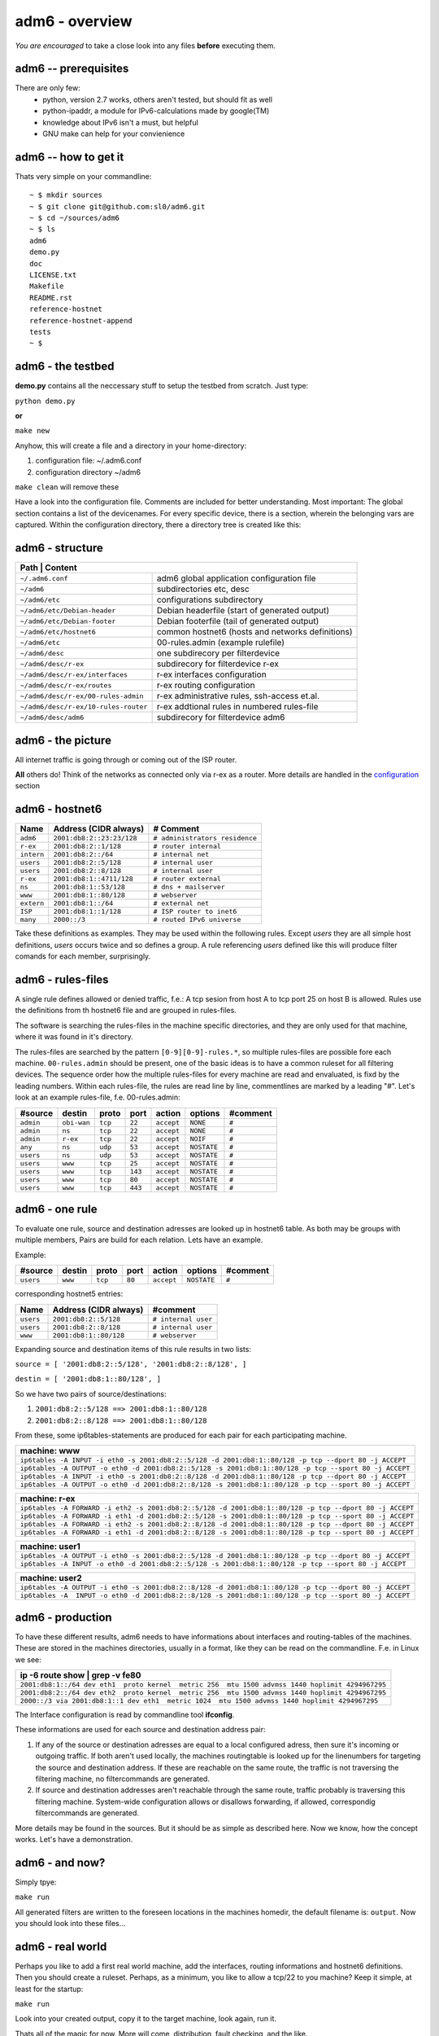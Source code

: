 ===============
adm6 - overview
===============

.. image:: adm6-logo.png
   :width: 250px
   :align: right
   :alt: adm6 logo



*You are encouraged* to take a close look into any files 
**before** executing them.

adm6 -- prerequisites
=====================

There are only few: 
   - python, version 2.7 works, others aren't tested, but should fit as well
   - python-ipaddr, a module for IPv6-calculations made by google(TM)
   - knowledge about IPv6 isn't a must, but helpful
   - GNU make can help for your convienience

adm6 -- how to get it
=====================

Thats very simple on your commandline:
::

   ~ $ mkdir sources
   ~ $ git clone git@github.com:sl0/adm6.git
   ~ $ cd ~/sources/adm6 
   ~ $ ls 
   adm6
   demo.py
   doc
   LICENSE.txt
   Makefile
   README.rst
   reference-hostnet
   reference-hostnet-append
   tests
   ~ $

adm6 - the testbed
==================

**demo.py** contains all the neccessary stuff to setup the testbed from scratch. Just type:

``python demo.py``   

**or**     

``make new``

Anyhow, this will create a file and a directory in your home-directory:

#. configuration file: ~/.adm6.conf
#. configuration directory ~/adm6

``make clean`` will remove these

Have a look into the configuration file. Comments are included for better 
understanding. Most important: The global section contains a list of the 
devicenames. For every specific device, there is a section, wherein the 
belonging vars are captured. Within the configuration directory, there a 
directory tree is created like this:

adm6 - structure
================

+--------------------------------------+---------------------------------------------------+
|  **Path**              | **Content**                                                     |
+======================================+===================================================+
| ``~/.adm6.conf``                     | adm6 global application configuration file        |
+--------------------------------------+---------------------------------------------------+
| ``~/adm6``                           | subdirectories etc, desc                          |
+--------------------------------------+---------------------------------------------------+
| ``~/adm6/etc``                       | configurations subdirectory                       |
+--------------------------------------+---------------------------------------------------+
| ``~/adm6/etc/Debian-header``         | Debian headerfile (start of generated output)     |
+--------------------------------------+---------------------------------------------------+
| ``~/adm6/etc/Debian-footer``         | Debian footerfile (tail of generated output)      |
+--------------------------------------+---------------------------------------------------+
| ``~/adm6/etc/hostnet6``              | common hostnet6 (hosts and networks definitions)  |
+--------------------------------------+---------------------------------------------------+
| ``~/adm6/etc``                       | 00-rules.admin (example rulefile)                 |
+--------------------------------------+---------------------------------------------------+
| ``~/adm6/desc``                      | one subdirecory per filterdevice                  |
+--------------------------------------+---------------------------------------------------+
| ``~/adm6/desc/r-ex``                 | subdirecory for filterdevice r-ex                 |
+--------------------------------------+---------------------------------------------------+
| ``~/adm6/desc/r-ex/interfaces``      | r-ex interfaces configuration                     |
+--------------------------------------+---------------------------------------------------+
| ``~/adm6/desc/r-ex/routes``          | r-ex routing configuration                        |
+--------------------------------------+---------------------------------------------------+
| ``~/adm6/desc/r-ex/00-rules-admin``  | r-ex administrative rules, ssh-access et.al.      |
+--------------------------------------+---------------------------------------------------+
| ``~/adm6/desc/r-ex/10-rules-router`` | r-ex addtional rules in numbered rules-file       |
+--------------------------------------+---------------------------------------------------+
| ``~/adm6/desc/adm6``                 | subdirecory for filterdevice adm6                 |
+--------------------------------------+---------------------------------------------------+


adm6 - the picture
==================

All internet traffic is going through or coming out of the ISP router.

**All** others do! Think of the networks as connected only via r-ex as a router. 
More details are handled in the `configuration <config.html>`_ section 

.. nwdiag::

   diagram {
       inet6 -- ISP;
       inet6 [shape = cloud, color = "#e0e0e0", address ="2001:db8:1::1"];
    network extern {
       address = "2001:db8:1::/64"
       ISP  [address = "2001:db8:1::1"];
       r-ex [address = "2001:db8:1::4711"];
       www  [address = "2001:db8:1::80"];
       ns   [address = "2001:db8:1::53"];
    }
    network intern {
       address = "2001:db8:2::/64"
       r-ex    [label = "r-ex", description = "router", address = "2001:db8:2::1"];
       adm6    [description = "Admin", address = "2001:db8:2::23:23"];
       user1   [description = "User", address = "2001:db8:2::1"];
       user2   [description = "User", address = "2001:db8:2::2"];
    }
  }

adm6 - hostnet6
===============


+-------------------+-------------------------------------------+--------------------------------+
| Name              |  Address  (CIDR always)                   | # Comment                      |
+===================+===========================================+================================+
| ``adm6``          | ``2001:db8:2::23:23/128``                 | ``# administrators residence`` |
+-------------------+-------------------------------------------+--------------------------------+
| ``r-ex``          | ``2001:db8:2::1/128``                     | ``# router internal``          |
+-------------------+-------------------------------------------+--------------------------------+
| ``intern``        | ``2001:db8:2::/64``                       | ``# internal net``             |
+-------------------+-------------------------------------------+--------------------------------+
| ``users``         | ``2001:db8:2::5/128``                     | ``# internal user``            |
+-------------------+-------------------------------------------+--------------------------------+
| ``users``         | ``2001:db8:2::8/128``                     | ``# internal user``            |
+-------------------+-------------------------------------------+--------------------------------+
| ``r-ex``          | ``2001:db8:1::4711/128``                  | ``# router external``          |
+-------------------+-------------------------------------------+--------------------------------+
| ``ns``            | ``2001:db8:1::53/128``                    | ``# dns + mailserver``         |
+-------------------+-------------------------------------------+--------------------------------+
| ``www``           | ``2001:db8:1::80/128``                    | ``# webserver``                |
+-------------------+-------------------------------------------+--------------------------------+
| ``extern``        | ``2001:db8:1::/64``                       | ``# external net``             |
+-------------------+-------------------------------------------+--------------------------------+
| ``ISP``           | ``2001:db8:1::1/128``                     | ``# ISP router to inet6``      |
+-------------------+-------------------------------------------+--------------------------------+
| ``many``          | ``2000::/3``                              | ``# routed IPv6 universe``     |
+-------------------+-------------------------------------------+--------------------------------+

Take these definitions as examples. They may be used within the following rules. 
Except `users` they are all simple host definitions, `users` occurs twice and so 
defines a group. A rule referencing `users` defined like this will produce filter 
comands for each member, surprisingly.


adm6 - rules-files
==================


A single rule defines allowed or denied traffic, f.e.: 
A tcp sesion from host A to tcp port 25 on host B is allowed. 
Rules use the definitions from th hostnet6 file and are 
grouped in rules-files. 

The software is searching the rules-files in the machine 
specific directories, and they are only used for that 
machine, where it was found in it's directory.

The rules-files are searched by the pattern ``[0-9][0-9]-rules.*``, 
so multiple rules-files are possible fore each machine. 
``00-rules.admin`` should be present, one of the basic ideas is to 
have a common ruleset for all filtering devices. The sequence order how 
the multiple rules-files for every machine are read and envaluated, is 
fixd by the leading numbers. Within each rules-file, the rules are read line by 
line, commentlines are marked by a leading "#". Let's look at an example 
rules-file, f.e. 00-rules.admin:

.. tabularcolumns |R|L|L|p{5cm}|L|


+-----------+-------------+---------+---------+------------+-----------------+----------+
| #source   | destin      | proto   | port    | action     | options         | #comment |
+===========+=============+=========+=========+============+=================+==========+
| ``admin`` | ``obi-wan`` | ``tcp`` |  ``22`` | ``accept`` | ``NONE``        | ``#``    |
+-----------+-------------+---------+---------+------------+-----------------+----------+
| ``admin`` | ``ns``      | ``tcp`` |  ``22`` | ``accept`` | ``NONE``        | ``#``    |
+-----------+-------------+---------+---------+------------+-----------------+----------+
| ``admin`` | ``r-ex``    | ``tcp`` |  ``22`` | ``accept`` | ``NOIF``        | ``#``    |
+-----------+-------------+---------+---------+------------+-----------------+----------+
| ``any``   | ``ns``      | ``udp`` |  ``53`` | ``accept`` | ``NOSTATE``     | ``#``    |
+-----------+-------------+---------+---------+------------+-----------------+----------+
| ``users`` | ``ns``      | ``udp`` |  ``53`` | ``accept`` | ``NOSTATE``     | ``#``    |
+-----------+-------------+---------+---------+------------+-----------------+----------+
| ``users`` | ``www``     | ``tcp`` |  ``25`` | ``accept`` | ``NOSTATE``     | ``#``    |
+-----------+-------------+---------+---------+------------+-----------------+----------+
| ``users`` | ``www``     | ``tcp`` | ``143`` | ``accept`` | ``NOSTATE``     | ``#``    |
+-----------+-------------+---------+---------+------------+-----------------+----------+
| ``users`` | ``www``     | ``tcp`` |  ``80`` | ``accept`` | ``NOSTATE``     | ``#``    |
+-----------+-------------+---------+---------+------------+-----------------+----------+
| ``users`` | ``www``     | ``tcp`` | ``443`` | ``accept`` | ``NOSTATE``     | ``#``    |
+-----------+-------------+---------+---------+------------+-----------------+----------+


adm6 - one rule
===============

To evaluate one rule, source and destination adresses are looked up in hostnet6 table.
As both may be groups with multiple members, Pairs are build for each relation. Lets
have an example.

Example:

+-----------+-------------+---------+---------+------------+-----------------+----------+
| #source   | destin      | proto   | port    | action     | options         | #comment |
+===========+=============+=========+=========+============+=================+==========+
| ``users`` | ``www``     | ``tcp`` |  ``80`` | ``accept`` | ``NOSTATE``     | ``#``    |
+-----------+-------------+---------+---------+------------+-----------------+----------+


corresponding hostnet5 entries:

+-------------------+-------------------------------------------+----------------------------+
| Name              |  Address  (CIDR always)                   | #comment                   |
+===================+===========================================+============================+
| ``users``         | ``2001:db8:2::5/128``                     | ``# internal user``        |
+-------------------+-------------------------------------------+----------------------------+
| ``users``         | ``2001:db8:2::8/128``                     | ``# internal user``        |
+-------------------+-------------------------------------------+----------------------------+
| ``www``           | ``2001:db8:1::80/128``                    | ``# webserver``            |
+-------------------+-------------------------------------------+----------------------------+


Expanding source and destination items of this rule results in two lists:

``source = [ '2001:db8:2::5/128', '2001:db8:2::8/128', ]``

``destin = [ '2001:db8:1::80/128', ]``

So we have two pairs of source/destinations:

1. ``2001:db8:2::5/128 ==> 2001:db8:1::80/128``

2. ``2001:db8:2::8/128 ==> 2001:db8:1::80/128``

From these, some ip6tables-statements are produced for each pair for each participating machine.

+--------------------------------------------------------------------------------------------------------------+
|   machine:        **www**                                                                                    |
+==============================================================================================================+
| ``ip6tables -A INPUT -i eth0 -s 2001:db8:2::5/128 -d 2001:db8:1::80/128 -p tcp --dport 80 -j ACCEPT``        |
+--------------------------------------------------------------------------------------------------------------+
| ``ip6tables -A OUTPUT -o eth0 -d 2001:db8:2::5/128 -s 2001:db8:1::80/128 -p tcp --sport 80 -j ACCEPT``       |
+--------------------------------------------------------------------------------------------------------------+
| ``ip6tables -A INPUT -i eth0 -s 2001:db8:2::8/128 -d 2001:db8:1::80/128 -p tcp --dport 80 -j ACCEPT``        |
+--------------------------------------------------------------------------------------------------------------+
| ``ip6tables -A OUTPUT -o eth0 -d 2001:db8:2::8/128 -s 2001:db8:1::80/128 -p tcp --sport 80 -j ACCEPT``       |
+--------------------------------------------------------------------------------------------------------------+


+--------------------------------------------------------------------------------------------------------------+
|   machine:        **r-ex**                                                                                   |
+==============================================================================================================+
| ``ip6tables -A FORWARD -i eth2 -s 2001:db8:2::5/128 -d 2001:db8:1::80/128 -p tcp --dport 80 -j ACCEPT``      |
+--------------------------------------------------------------------------------------------------------------+
| ``ip6tables -A FORWARD -i eth1 -d 2001:db8:2::5/128 -s 2001:db8:1::80/128 -p tcp --sport 80 -j ACCEPT``      |
+--------------------------------------------------------------------------------------------------------------+
| ``ip6tables -A FORWARD -i eth2 -s 2001:db8:2::8/128 -d 2001:db8:1::80/128 -p tcp --dport 80 -j ACCEPT``      |
+--------------------------------------------------------------------------------------------------------------+
| ``ip6tables -A FORWARD -i eth1 -d 2001:db8:2::8/128 -s 2001:db8:1::80/128 -p tcp --sport 80 -j ACCEPT``      |
+--------------------------------------------------------------------------------------------------------------+


+--------------------------------------------------------------------------------------------------------------+
|   machine:        **user1**                                                                                  |
+==============================================================================================================+
| ``ip6tables -A OUTPUT -i eth0 -s 2001:db8:2::5/128 -d 2001:db8:1::80/128 -p tcp --dport 80 -j ACCEPT``       |
+--------------------------------------------------------------------------------------------------------------+
| ``ip6tables -A INPUT -o eth0 -d 2001:db8:2::5/128 -s 2001:db8:1::80/128 -p tcp --sport 80 -j ACCEPT``        |
+--------------------------------------------------------------------------------------------------------------+


+--------------------------------------------------------------------------------------------------------------+
|   machine:        **user2**                                                                                  |
+==============================================================================================================+
| ``ip6tables -A OUTPUT -i eth0 -s 2001:db8:2::8/128 -d 2001:db8:1::80/128 -p tcp --dport 80 -j ACCEPT``       |
+--------------------------------------------------------------------------------------------------------------+
| ``ip6tables -A  INPUT -o eth0 -d 2001:db8:2::8/128 -s 2001:db8:1::80/128 -p tcp --sport 80 -j ACCEPT``       |
+--------------------------------------------------------------------------------------------------------------+


adm6 - production
=================

To have these different results, adm6 needs to have 
informations about interfaces and routing-tables of the machines.
These are stored in the machines directories, usually in a format, like they 
can be read on the commandline. F.e. in Linux we see:

+---------------------------------------------------------------------------------------------------+
| ip -6 route show | grep -v fe80                                                                   |
+===================================================================================================+
| ``2001:db8:1::/64 dev eth1  proto kernel  metric 256  mtu 1500 advmss 1440 hoplimit 4294967295``  |
+---------------------------------------------------------------------------------------------------+
| ``2001:db8:2::/64 dev eth2  proto kernel  metric 256  mtu 1500 advmss 1440 hoplimit 4294967295``  |
+---------------------------------------------------------------------------------------------------+
| ``2000::/3 via 2001:db8:1::1 dev eth1  metric 1024  mtu 1500 advmss 1440 hoplimit 4294967295``    |
+---------------------------------------------------------------------------------------------------+

The Interface configuration is read by commandline tool **ifconfig**.

These informations are used for each source and destination address pair: 

1. If any of the source or destination adresses are equal to a local configured adress, 
   then sure it's incoming or outgoing traffic. If both aren't used locally, the machines 
   routingtable is looked up for the linenumbers for targeting the source and destination 
   address. If these are reachable on the same route, the traffic is not traversing the 
   filtering machine, no filtercommands are generated.
2. If source and destination addresses aren't reachable through the same route, traffic 
   probably is traversing this filtering machine. System-wide configuration allows 
   or disallows forwarding, if allowed, correspondig filtercommands are generated.

More details may be found in the sources. But it should be as simple as described here.
Now we know, how the concept works. Let's have a demonstration.


adm6 - and now?
===============

Simply tpye:

``make run``

All generated filters are written to the foreseen locations in the
machines homedir, the default filename is: ``output``. Now you should look into these files...
 
adm6 - real world
=================

Perhaps you like to add a first real world machine, add the interfaces, routing informations 
and hostnet6 definitions. Then you should create a ruleset. Perhaps, as a minimum, you like to allow a tcp/22 to you machine? Keep it simple, at least for the startup:

``make run``

Look into your created output, copy it to the target machine, look again, run it.

Thats all of the magic for now. More will come, distribution, fault checking, and the like.

Have fun!

sl0
